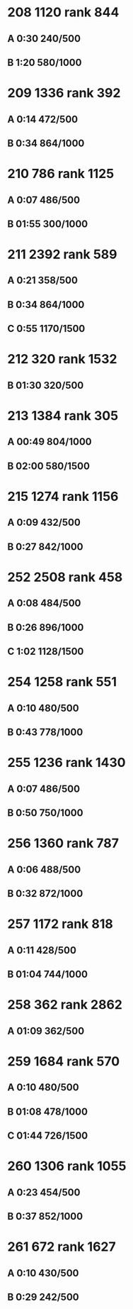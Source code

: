 * 208 1120 rank 844
** A 0:30 240/500
** B 1:20 580/1000

* 209 1336 rank 392
** A 0:14 472/500
** B 0:34 864/1000

* 210 786 rank 1125
** A 0:07 486/500
** B 01:55 300/1000

* 211 2392 rank 589
** A 0:21 358/500
** B 0:34 864/1000
** C 0:55 1170/1500

* 212 320 rank 1532
** B 01:30 320/500
* 213 1384 rank 305
** A 00:49 804/1000
** B 02:00 580/1500
* 215 1274 rank 1156
** A  0:09 432/500
** B  0:27 842/1000
* 252 2508 rank 458
** A 0:08 484/500
** B 0:26 896/1000
** C 1:02 1128/1500
* 254 1258 rank 551
** A  0:10 480/500
** B  0:43 778/1000    
* 255 1236 rank 1430
** A 0:07 486/500
** B 0:50 750/1000   
* 256 1360 rank 787
** A 0:06  488/500
** B 0:32  872/1000
* 257 1172 rank 818
** A 0:11  428/500
** B 01:04 744/1000
* 258 362 rank 2862
** A 01:09 362/500  
* 259 1684 rank 570
** A 0:10 480/500
** B 01:08 478/1000
** C 01:44 726/1500
* 260 1306 rank 1055
** A 0:23  454/500
** B 0:37  852/1000
* 261 672 rank 1627
** A 0:10  430/500
** B 0:29  242/500
    

     
